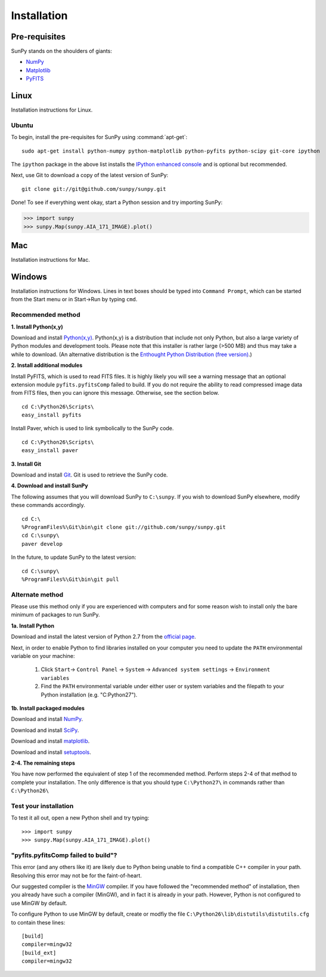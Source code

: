 ------------
Installation
------------
Pre-requisites
--------------
SunPy stands on the shoulders of giants:

* `NumPy <http://numpy.scipy.org/>`_
* `Matplotlib <http://matplotlib.sourceforge.net/>`_
* `PyFITS <http://www.stsci.edu/resources/software_hardware/pyfits>`_

Linux
-----
Installation instructions for Linux.

Ubuntu
^^^^^^
To begin, install the pre-requisites for SunPy using :command:`apt-get`: ::

    sudo apt-get install python-numpy python-matplotlib python-pyfits python-scipy git-core ipython

The ``ipython`` package in the above list installs the `IPython enhanced console 
<http://ipython.scipy.org/moin/>`_ and is optional but recommended.

Next, use Git to download a copy of the latest version of SunPy: ::

    git clone git://git@github.com/sunpy/sunpy.git

Done! To see if everything went okay, start a Python session and try importing
SunPy:

>>> import sunpy
>>> sunpy.Map(sunpy.AIA_171_IMAGE).plot()

Mac
---
Installation instructions for Mac.

Windows
-------
Installation instructions for Windows.  Lines in text boxes should be typed into ``Command Prompt``, which can be started from the Start menu or in Start->Run by typing ``cmd``.

Recommended method
^^^^^^^^^^^^^^^^^^

**1. Install Python(x,y)**

Download and install `Python(x,y) <https://code.google.com/p/pythonxy/wiki/Downloads>`_.  Python(x,y) is a distribution that include not only Python, but also a large variety of Python modules and development tools.  Please note that this installer is rather large (>500 MB) and thus may take a while to download.  (An alternative distribution is the `Enthought Python Distribution (free version) <http://www.enthought.com/products/epd_free.php>`_.)

**2. Install additional modules**

Install PyFITS, which is used to read FITS files.  It is highly likely you will see a warning message that an optional extension module ``pyfits.pyfitsComp`` failed to build.  If you do not require the ability to read compressed image data from FITS files, then you can ignore this message.  Otherwise, see the section below. ::

    cd C:\Python26\Scripts\
    easy_install pyfits

Install Paver, which is used to link symbolically to the SunPy code. ::

    cd C:\Python26\Scripts\
    easy_install paver

**3. Install Git**

Download and install `Git <https://code.google.com/p/msysgit/downloads/list?can=3>`_.  Git is used to retrieve the SunPy code.

**4. Download and install SunPy**

The following assumes that you will download SunPy to ``C:\sunpy``.  If you wish to download SunPy elsewhere, modify these commands accordingly. ::

    cd C:\
    %ProgramFiles%\Git\bin\git clone git://github.com/sunpy/sunpy.git
    cd C:\sunpy\
    paver develop

In the future, to update SunPy to the latest version: ::

    cd C:\sunpy\
    %ProgramFiles%\Git\bin\git pull


Alternate method
^^^^^^^^^^^^^^^^

Please use this method only if you are experienced with computers and for some reason wish to install only the bare minimum of packages to run SunPy.

**1a. Install Python**

Download and install the latest version of Python 2.7 from the `official page <http://www.python.org/getit/>`_.

Next, in order to enable Python to find libraries installed on your computer
you need to update the ``PATH`` environmental variable on your machine:

    1. Click ``Start``-> ``Control Panel`` -> ``System`` -> ``Advanced system settings`` -> ``Environment variables``
    2. Find the ``PATH`` environmental variable under either user or system variables and the filepath to your Python installation (e.g. "C:\Python27").
    

**1b. Install packaged modules**

Download and install `NumPy <http://sourceforge.net/projects/numpy/files/NumPy/1.6.1/numpy-1.6.1-win32-superpack-python2.7.exe/download>`_.

Download and install `SciPy <http://sourceforge.net/projects/scipy/files/scipy/0.9.0/scipy-0.9.0-win32-superpack-python2.7.exe/download>`_.

Download and install `matplotlib <http://sourceforge.net/projects/matplotlib/files/matplotlib/matplotlib-1.0.1/matplotlib-1.0.1.win32-py2.7.exe/download>`_.

Download and install `setuptools 
<http://pypi.python.org/packages/2.7/s/setuptools/setuptools-0.6c11.win32-py2.7.exe>`_.


**2-4. The remaining steps**

You have now performed the equivalent of step 1 of the recommended method.  Perform steps 2-4 of that method to complete your installation.  The only difference is that you should type ``C:\Python27\`` in commands rather than ``C:\Python26\``


Test your installation
^^^^^^^^^^^^^^^^^^^^^^

To test it all out, open a new Python shell and try typing: ::

>>> import sunpy
>>> sunpy.Map(sunpy.AIA_171_IMAGE).plot()


"pyfits.pyfitsComp failed to build"?
^^^^^^^^^^^^^^^^^^^^^^^^^^^^^^^^^^^^

This error (and any others like it) are likely due to Python being unable to find a compatible C++ compiler in your path.  Resolving this error may not be for the faint-of-heart.

Our suggested compiler is the `MinGW <http://www.mingw.org/>`_ compiler.  If you have followed the "recommended method" of installation, then you already have such a compiler (MinGW), and in fact it is already in your path.  However, Python is not configured to use MinGW by default.

To configure Python to use MinGW by default, create or modfiy the file ``C:\Python26\lib\distutils\distutils.cfg`` to contain these lines: ::

    [build]
    compiler=mingw32
    [build_ext]
    compiler=mingw32

